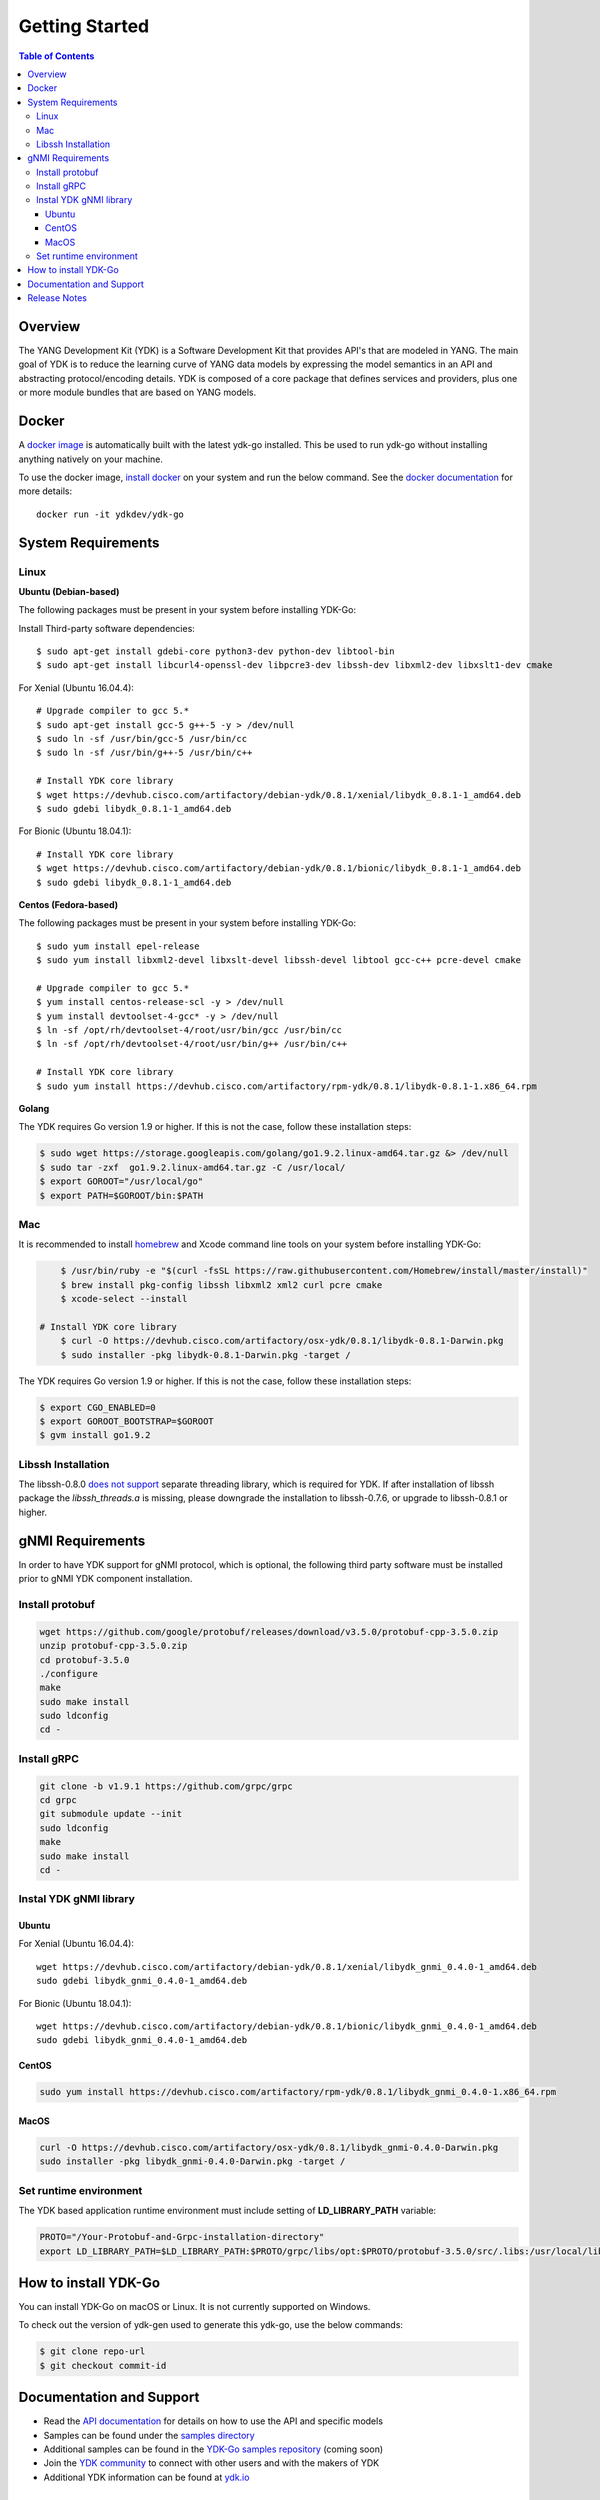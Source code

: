 ===============
Getting Started
===============
.. contents:: Table of Contents

Overview
========

The YANG Development Kit (YDK) is a Software Development Kit that provides API's that are modeled in YANG. The main goal of YDK is to reduce the learning curve of YANG data models by expressing the model semantics in an API and abstracting protocol/encoding details.  YDK is composed of a core package that defines services and providers, plus one or more module bundles that are based on YANG models.

Docker
======

A `docker image <https://docs.docker.com/engine/reference/run/>`_ is automatically built with the latest ydk-go installed. This be used to run ydk-go without installing anything natively on your machine.

To use the docker image, `install docker <https://docs.docker.com/install/>`_ on your system and run the below command. See the `docker documentation <https://docs.docker.com/engine/reference/run/>`_ for more details::

  docker run -it ydkdev/ydk-go


System Requirements
===================

Linux
-----

**Ubuntu (Debian-based)**

The following packages must be present in your system before installing YDK-Go:

Install Third-party software dependencies::

    $ sudo apt-get install gdebi-core python3-dev python-dev libtool-bin
    $ sudo apt-get install libcurl4-openssl-dev libpcre3-dev libssh-dev libxml2-dev libxslt1-dev cmake

For Xenial (Ubuntu 16.04.4)::

    # Upgrade compiler to gcc 5.*
    $ sudo apt-get install gcc-5 g++-5 -y > /dev/null
    $ sudo ln -sf /usr/bin/gcc-5 /usr/bin/cc
    $ sudo ln -sf /usr/bin/g++-5 /usr/bin/c++

    # Install YDK core library
    $ wget https://devhub.cisco.com/artifactory/debian-ydk/0.8.1/xenial/libydk_0.8.1-1_amd64.deb
    $ sudo gdebi libydk_0.8.1-1_amd64.deb

For Bionic (Ubuntu 18.04.1)::

    # Install YDK core library
    $ wget https://devhub.cisco.com/artifactory/debian-ydk/0.8.1/bionic/libydk_0.8.1-1_amd64.deb
    $ sudo gdebi libydk_0.8.1-1_amd64.deb

**Centos (Fedora-based)**

The following packages must be present in your system before installing YDK-Go::

    $ sudo yum install epel-release
    $ sudo yum install libxml2-devel libxslt-devel libssh-devel libtool gcc-c++ pcre-devel cmake

    # Upgrade compiler to gcc 5.*
    $ yum install centos-release-scl -y > /dev/null
    $ yum install devtoolset-4-gcc* -y > /dev/null
    $ ln -sf /opt/rh/devtoolset-4/root/usr/bin/gcc /usr/bin/cc
    $ ln -sf /opt/rh/devtoolset-4/root/usr/bin/g++ /usr/bin/c++

    # Install YDK core library
    $ sudo yum install https://devhub.cisco.com/artifactory/rpm-ydk/0.8.1/libydk-0.8.1-1.x86_64.rpm

**Golang**

The YDK requires Go version 1.9 or higher. If this is not the case, follow these installation steps:

.. code-block:: sh

    $ sudo wget https://storage.googleapis.com/golang/go1.9.2.linux-amd64.tar.gz &> /dev/null
    $ sudo tar -zxf  go1.9.2.linux-amd64.tar.gz -C /usr/local/
    $ export GOROOT="/usr/local/go"
    $ export PATH=$GOROOT/bin:$PATH

Mac
---

It is recommended to install `homebrew <http://brew.sh>`_ and Xcode command line tools on your system before installing YDK-Go:

.. code-block:: sh

	$ /usr/bin/ruby -e "$(curl -fsSL https://raw.githubusercontent.com/Homebrew/install/master/install)"
	$ brew install pkg-config libssh libxml2 xml2 curl pcre cmake
	$ xcode-select --install

    # Install YDK core library
	$ curl -O https://devhub.cisco.com/artifactory/osx-ydk/0.8.1/libydk-0.8.1-Darwin.pkg
	$ sudo installer -pkg libydk-0.8.1-Darwin.pkg -target /
	
The YDK requires Go version 1.9 or higher. If this is not the case, follow these installation steps:

.. code-block:: sh

	$ export CGO_ENABLED=0
	$ export GOROOT_BOOTSTRAP=$GOROOT
	$ gvm install go1.9.2

Libssh Installation
-------------------

The libssh-0.8.0 `does not support <http://api.libssh.org/master/libssh_tutor_threads.html>`_ separate threading library, 
which is required for YDK. If after installation of libssh package the `libssh_threads.a` is missing, please downgrade the installation to libssh-0.7.6, 
or upgrade to libssh-0.8.1 or higher.


gNMI Requirements
===================

In order to have YDK support for gNMI protocol, which is optional, the following third party software must be installed prior to gNMI YDK component installation.

Install protobuf
----------------

.. code-block:: sh

    wget https://github.com/google/protobuf/releases/download/v3.5.0/protobuf-cpp-3.5.0.zip
    unzip protobuf-cpp-3.5.0.zip
    cd protobuf-3.5.0
    ./configure
    make
    sudo make install
    sudo ldconfig
    cd -

Install gRPC
------------

.. code-block:: sh

    git clone -b v1.9.1 https://github.com/grpc/grpc
    cd grpc
    git submodule update --init
    sudo ldconfig
    make
    sudo make install
    cd -

Instal YDK gNMI library
-----------------------

Ubuntu
~~~~~~

For Xenial (Ubuntu 16.04.4)::

   wget https://devhub.cisco.com/artifactory/debian-ydk/0.8.1/xenial/libydk_gnmi_0.4.0-1_amd64.deb
   sudo gdebi libydk_gnmi_0.4.0-1_amd64.deb

For Bionic (Ubuntu 18.04.1)::

   wget https://devhub.cisco.com/artifactory/debian-ydk/0.8.1/bionic/libydk_gnmi_0.4.0-1_amd64.deb
   sudo gdebi libydk_gnmi_0.4.0-1_amd64.deb

CentOS
~~~~~~

.. code-block:: sh

   sudo yum install https://devhub.cisco.com/artifactory/rpm-ydk/0.8.1/libydk_gnmi_0.4.0-1.x86_64.rpm

MacOS
~~~~~

.. code-block:: sh

   curl -O https://devhub.cisco.com/artifactory/osx-ydk/0.8.1/libydk_gnmi-0.4.0-Darwin.pkg
   sudo installer -pkg libydk_gnmi-0.4.0-Darwin.pkg -target /

Set runtime environment
-----------------------

The YDK based application runtime environment must include setting of **LD_LIBRARY_PATH** variable:

.. code-block:: sh

   PROTO="/Your-Protobuf-and-Grpc-installation-directory"
   export LD_LIBRARY_PATH=$LD_LIBRARY_PATH:$PROTO/grpc/libs/opt:$PROTO/protobuf-3.5.0/src/.libs:/usr/local/lib64

.. _howto-install:

How to install YDK-Go
=====================

You can install YDK-Go on macOS or Linux.  It is not currently supported on Windows.

To check out the version of ydk-gen used to generate this ydk-go, use the below commands:

.. code-block:: sh

    $ git clone repo-url
    $ git checkout commit-id


Documentation and Support
=========================

- Read the `API documentation <http://ydk.cisco.com/go/docs>`_ for details on how to use the API and specific models
- Samples can be found under the `samples directory <https://github.com/CiscoDevNet/ydk-go/tree/master/samples>`_
- Additional samples can be found in the `YDK-Go samples repository <https://github.com/CiscoDevNet/ydk-go-samples>`_ (coming soon)
- Join the `YDK community <https://communities.cisco.com/community/developer/ydk>`_ to connect with other users and with the makers of YDK
- Additional YDK information can be found at `ydk.io <http://ydk.io>`_

Release Notes
=============

The current YDK release version is 0.8.1. YDK-Go is licensed under the Apache 2.0 License.
